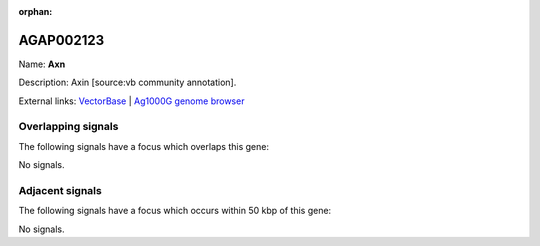 :orphan:

AGAP002123
=============



Name: **Axn**

Description: Axin [source:vb community annotation].

External links:
`VectorBase <https://www.vectorbase.org/Anopheles_gambiae/Gene/Summary?g=AGAP002123>`_ |
`Ag1000G genome browser <https://www.malariagen.net/apps/ag1000g/phase1-AR3/index.html?genome_region=2R:16050806-16074619#genomebrowser>`_

Overlapping signals
-------------------

The following signals have a focus which overlaps this gene:



No signals.



Adjacent signals
----------------

The following signals have a focus which occurs within 50 kbp of this gene:



No signals.


